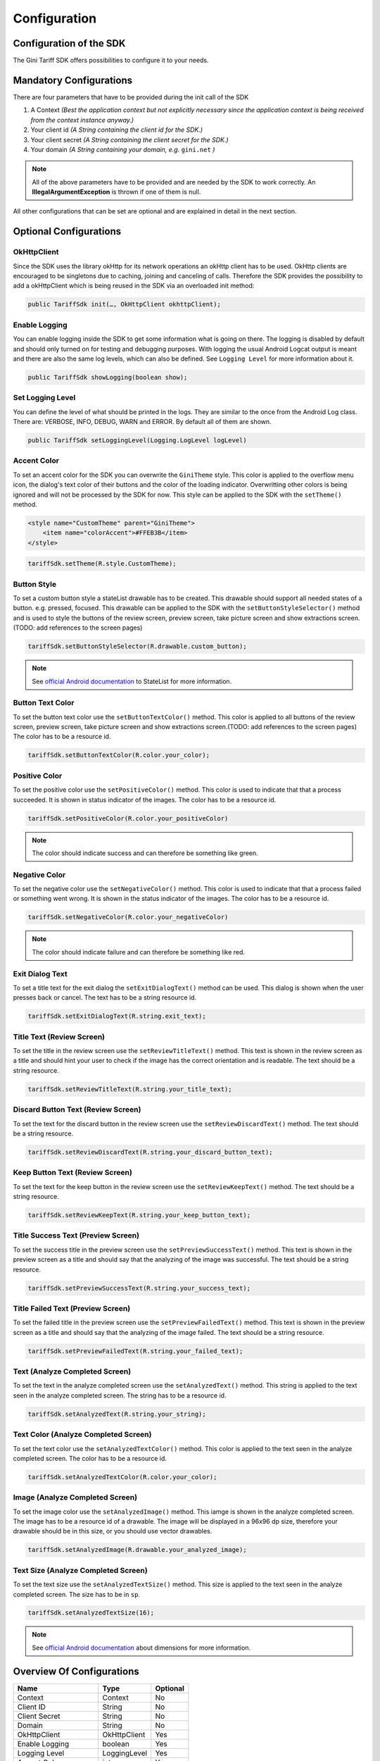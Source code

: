 .. _configuration:

=============
Configuration
=============


Configuration of the SDK
========================

The Gini Tariff SDK offers possibilities to configure it to your needs.

Mandatory Configurations
========================

There are four parameters that have to be provided during the init call of the SDK

#. A Context *(Best the application context but not explicitly necessary since the application context is being received from the context instance anyway.)*
#. Your client id *(A String containing the client id for the SDK.)*
#. Your client secret *(A String containing the client secret for the SDK.)*
#. Your domain *(A String containing your domain, e.g.* ``gini.net`` *)*

.. note:: All of the above parameters have to be provided and are needed by the SDK to work correctly. An **IllegalArgumentException** is thrown if one of them is null.

All other configurations that can be set are optional and are explained in detail in the next section.

Optional Configurations
=======================

OkHttpClient
------------

Since the SDK uses the library okHttp for its network operations an okHttp client has to be used.
OkHttp clients are encouraged to be singletons due to caching, joining and canceling of calls.
Therefore the SDK provides the possibility to add a okHttpClient which is being reused in the SDK via an overloaded init method:

.. code-block:: java

  public TariffSdk init(…, OkHttpClient okhttpClient);


Enable Logging
------------

You can enable logging inside the SDK to get some information what is going on there. The logging is disabled by default and should only turned on for testing and debugging purposes. With logging the usual Android Logcat output is meant and there are also the same log levels, which can also be defined. See ``Logging Level`` for more information about it.

.. code-block:: java

  public TariffSdk showLogging(boolean show);


Set Logging Level
------------

You can define the level of what should be printed in the logs. They are similar to the once from the Android Log class. There are: VERBOSE, INFO, DEBUG, WARN and ERROR. By default all of them are shown.

.. code-block:: java

  public TariffSdk setLoggingLevel(Logging.LogLevel logLevel)


Accent Color
------------

To set an accent color for the SDK you can overwrite the ``GiniTheme`` style. This color is applied to the overflow menu icon, the dialog's text color of their buttons and the color of the loading indicator. Overwritting other colors is being ignored and will not be processed by the SDK for now.
This style can be applied to the SDK with the ``setTheme()`` method.

.. code-block:: xml

  <style name="CustomTheme" parent="GiniTheme">
      <item name="colorAccent">#FFEB3B</item>
  </style>


.. code-block:: java

  tariffSdk.setTheme(R.style.CustomTheme);


Button Style
------------

To set a custom button style a stateList drawable has to be created. This drawable should support all needed states of a button. e.g. pressed, focused. This drawable can be applied to the SDK with the ``setButtonStyleSelector()`` method and is used to style the buttons of the review screen, preview screen, take picture screen and show extractions screen.(TODO: add references to the screen pages)

.. code-block:: java

  tariffSdk.setButtonStyleSelector(R.drawable.custom_button);

.. note:: See `official Android documentation <https://developer.android.com/guide/topics/resources/drawable-resource.html#StateList>`_ to StateList for more information.


Button Text Color
-----------------

To set the button text color use the ``setButtonTextColor()`` method. This color is applied to all buttons of the review screen, preview screen, take picture screen and show extractions screen.(TODO: add references to the screen pages)
The color has to be a resource id.

.. code-block:: java

  tariffSdk.setButtonTextColor(R.color.your_color);


Positive Color
--------------

To set the positive color use the ``setPositiveColor()`` method. This color is used to indicate that that a process succeeded. It is shown in status indicator of the images.
The color has to be a resource id.

.. code-block:: java

  tariffSdk.setPositiveColor(R.color.your_positiveColor)

.. note:: The color should indicate success and can therefore be something like green.


Negative Color
--------------

To set the negative color use the ``setNegativeColor()`` method. This color is used to indicate that that a process failed or something went wrong. It is shown in the status indicator of the images.
The color has to be a resource id.

.. code-block:: java

  tariffSdk.setNegativeColor(R.color.your_negativeColor)

.. note:: The color should indicate failure and can therefore be something like red.



Exit Dialog Text
----------------

To set a title text for the exit dialog the ``setExitDialogText()`` method can be used. This dialog is shown when the user presses back or cancel.
The text has to be a string resource id.

.. code-block:: java

  tariffSdk.setExitDialogText(R.string.exit_text);


Title Text (Review Screen)
--------------------------------

To set the title in the review screen use the ``setReviewTitleText()`` method. This text is shown in the review screen as a title and should hint your user to check if the image has the correct orientation and is readable.
The text should be a string resource.

.. code-block:: java

  tariffSdk.setReviewTitleText(R.string.your_title_text);


Discard Button Text (Review Screen)
--------------------------------

To set the text for the discard button in the review screen use the ``setReviewDiscardText()`` method.
The text should be a string resource.

.. code-block:: java

  tariffSdk.setReviewDiscardText(R.string.your_discard_button_text);


Keep Button Text (Review Screen)
--------------------------------

To set the text for the keep button in the review screen use the ``setReviewKeepText()`` method.
The text should be a string resource.

.. code-block:: java

  tariffSdk.setReviewKeepText(R.string.your_keep_button_text);


Title Success Text (Preview Screen)
--------------------------------

To set the success title in the preview screen use the ``setPreviewSuccessText()`` method. This text is shown in the preview screen as a title and should say that the analyzing of the image was successful.
The text should be a string resource.

.. code-block:: java

  tariffSdk.setPreviewSuccessText(R.string.your_success_text);


Title Failed Text (Preview Screen)
--------------------------------

To set the failed title in the preview screen use the ``setPreviewFailedText()`` method. This text is shown in the preview screen as a title and should say that the analyzing of the image failed.
The text should be a string resource.

.. code-block:: java

  tariffSdk.setPreviewFailedText(R.string.your_failed_text);


Text (Analyze Completed Screen)
-------------------------------

To set the text in the analyze completed screen use the ``setAnalyzedText()`` method. This string is applied to the text seen in the analyze completed screen.
The string has to be a resource id.

.. code-block:: java

  tariffSdk.setAnalyzedText(R.string.your_string);


Text Color (Analyze Completed Screen)
------------------------------------

To set the text color use the ``setAnalyzedTextColor()`` method. This color is applied to the text seen in the analyze completed screen.
The color has to be a resource id.

.. code-block:: java

  tariffSdk.setAnalyzedTextColor(R.color.your_color);


Image (Analyze Completed Screen)
--------------------------------

To set the image color use the ``setAnalyzedImage()`` method. This iamge is shown in the analyze completed screen.
The image has to be a resource id of a drawable. The image will be displayed in a 96x96 dp size, therefore your drawable should be in this size, or you should use vector drawables.

.. code-block:: java

  tariffSdk.setAnalyzedImage(R.drawable.your_analyzed_image);


Text Size (Analyze Completed Screen)
------------------------------------

To set the text size use the ``setAnalyzedTextSize()`` method. This size is applied to the text seen in the analyze completed screen.
The size has to be in ``sp``.

.. code-block:: java

  tariffSdk.setAnalyzedTextSize(16);

.. note:: See `official Android documentation <https://developer.android.com/guide/topics/resources/more-resources.html#Dimension>`_ about dimensions for more information.



Overview Of Configurations
==========================

==================================   ============   ============
Name                                 Type           Optional
==================================   ============   ============
Context                              Context        No
Client ID                            String         No
Client Secret                        String         No
Domain                               String         No
OkHttpClient                         OkHttpClient   Yes
Enable Logging                       boolean        Yes
Logging Level                        LoggingLevel   Yes
Accent Color                         int            Yes
Button Style                         int            Yes
Positive Color                       int            Yes
Negative Color                       int            Yes
Exit Dialog Text                     int            Yes
Title Success Text (PS)              int            Yes
Title Failed Text (PS)               int            Yes
Text (ACS)                           int            Yes
Text Color (ACS)                     int            Yes
Text Size (ACS)                      int            Yes
Image (ACS)                          int            Yes
==================================   ============   ============
